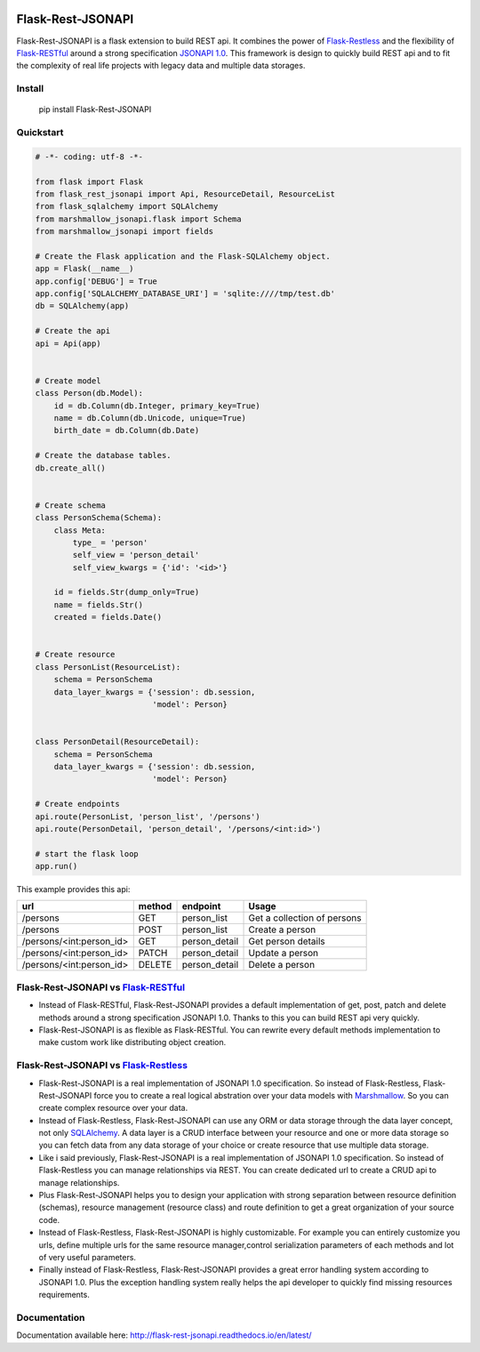 .. image:: https://badge.fury.io/py/Flask-Rest-JSONAPI.svg
    :target: https://badge.fury.io/py/Flask-Rest-JSONAPI
.. image:: https://travis-ci.org/miLibris/flask-rest-jsonapi.svg?branch=master
    :target: https://travis-ci.org/miLibris/flask-rest-jsonapi
.. image:: https://coveralls.io/repos/github/miLibris/flask-rest-jsonapi/badge.svg?branch=master
    :target: https://coveralls.io/github/miLibris/flask-rest-jsonapi?branch=master
.. image:: https://readthedocs.org/projects/flask-rest-jsonapi/badge/?version=latest
    :target: http://flask-rest-jsonapi.readthedocs.io/en/latest/?badge=latest
    :alt: Documentation Status

Flask-Rest-JSONAPI
##################
Flask-Rest-JSONAPI is a flask extension to build REST api. It combines the power of `Flask-Restless <https://flask-restless.readthedocs.io/en/stable/>`_ and the flexibility of `Flask-RESTful <http://flask-restful-cn.readthedocs.io/en/0.3.5/a>`_ around a strong specification `JSONAPI 1.0 <http://jsonapi.org/>`_. This framework is design to quickly build REST api and to fit the complexity of real life projects with legacy data and multiple data storages.

Install
=======

    pip install Flask-Rest-JSONAPI

Quickstart
==========

.. code-block:: python

    # -*- coding: utf-8 -*-

    from flask import Flask
    from flask_rest_jsonapi import Api, ResourceDetail, ResourceList
    from flask_sqlalchemy import SQLAlchemy
    from marshmallow_jsonapi.flask import Schema
    from marshmallow_jsonapi import fields

    # Create the Flask application and the Flask-SQLAlchemy object.
    app = Flask(__name__)
    app.config['DEBUG'] = True
    app.config['SQLALCHEMY_DATABASE_URI'] = 'sqlite:////tmp/test.db'
    db = SQLAlchemy(app)

    # Create the api
    api = Api(app)


    # Create model
    class Person(db.Model):
        id = db.Column(db.Integer, primary_key=True)
        name = db.Column(db.Unicode, unique=True)
        birth_date = db.Column(db.Date)

    # Create the database tables.
    db.create_all()


    # Create schema
    class PersonSchema(Schema):
        class Meta:
            type_ = 'person'
            self_view = 'person_detail'
            self_view_kwargs = {'id': '<id>'}

        id = fields.Str(dump_only=True)
        name = fields.Str()
        created = fields.Date()


    # Create resource
    class PersonList(ResourceList):
        schema = PersonSchema
        data_layer_kwargs = {'session': db.session,
                             'model': Person}


    class PersonDetail(ResourceDetail):
        schema = PersonSchema
        data_layer_kwargs = {'session': db.session,
                             'model': Person}

    # Create endpoints
    api.route(PersonList, 'person_list', '/persons')
    api.route(PersonDetail, 'person_detail', '/persons/<int:id>')

    # start the flask loop
    app.run()




This example provides this api:

========================  ======  =============  ===========================
url                       method  endpoint       Usage
========================  ======  =============  ===========================
/persons                  GET     person_list    Get a collection of persons
/persons                  POST    person_list    Create a person
/persons/<int:person_id>  GET     person_detail  Get person details
/persons/<int:person_id>  PATCH   person_detail  Update a person
/persons/<int:person_id>  DELETE  person_detail  Delete a person
========================  ======  =============  ===========================

Flask-Rest-JSONAPI vs `Flask-RESTful <http://flask-restful-cn.readthedocs.io/en/0.3.5/a>`_
==========================================================================================

* Instead of Flask-RESTful, Flask-Rest-JSONAPI provides a default implementation of get, post, patch and delete methods around a strong specification JSONAPI 1.0. Thanks to this you can build REST api very quickly.
* Flask-Rest-JSONAPI is as flexible as Flask-RESTful. You can rewrite every default methods implementation to make custom work like distributing object creation.

Flask-Rest-JSONAPI vs `Flask-Restless <https://flask-restless.readthedocs.io/en/stable/>`_
==========================================================================================

* Flask-Rest-JSONAPI is a real implementation of JSONAPI 1.0 specification. So instead of Flask-Restless, Flask-Rest-JSONAPI force you to create a real logical abstration over your data models with `Marshmallow <https://marshmallow.readthedocs.io/en/latest/>`_. So you can create complex resource over your data.
* Instead of Flask-Restless, Flask-Rest-JSONAPI can use any ORM or data storage through the data layer concept, not only `SQLAlchemy <http://www.sqlalchemy.org/>`_. A data layer is a CRUD interface between your resource and one or more data storage so you can fetch data from any data storage of your choice or create resource that use multiple data storage.
* Like i said previously, Flask-Rest-JSONAPI is a real implementation of JSONAPI 1.0 specification. So instead of Flask-Restless you can manage relationships via REST. You can create dedicated url to create a CRUD api to manage relationships. 
* Plus Flask-Rest-JSONAPI helps you to design your application with strong separation between resource definition (schemas), resource management (resource class) and route definition to get a great organization of your source code.
* Instead of Flask-Restless, Flask-Rest-JSONAPI is highly customizable. For example you can entirely customize you urls, define multiple urls for the same resource manager,control serialization parameters of each methods and lot of very useful parameters.
* Finally instead of Flask-Restless, Flask-Rest-JSONAPI provides a great error handling system according to JSONAPI 1.0. Plus the exception handling system really helps the api developer to quickly find missing resources requirements.

Documentation
=============

Documentation available here: http://flask-rest-jsonapi.readthedocs.io/en/latest/




